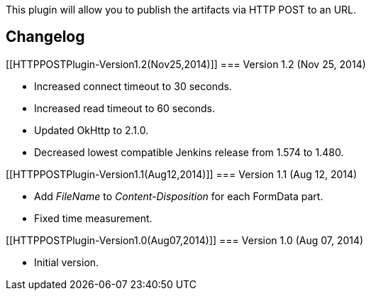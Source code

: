 This plugin will allow you to publish the artifacts via HTTP POST to an
URL.

[[HTTPPOSTPlugin-Changelog]]
== Changelog

[[HTTPPOSTPlugin-Version1.2(Nov25,2014)]]
=== Version 1.2 (Nov 25, 2014)

* Increased connect timeout to 30 seconds.
* Increased read timeout to 60 seconds.
* Updated OkHttp to 2.1.0.
* Decreased lowest compatible Jenkins release from 1.574 to 1.480.

[[HTTPPOSTPlugin-Version1.1(Aug12,2014)]]
=== Version 1.1 (Aug 12, 2014)

* Add _FileName_ to _Content-Disposition_ for each FormData part.
* Fixed time measurement.

[[HTTPPOSTPlugin-Version1.0(Aug07,2014)]]
=== Version 1.0 (Aug 07, 2014)

* Initial version.
